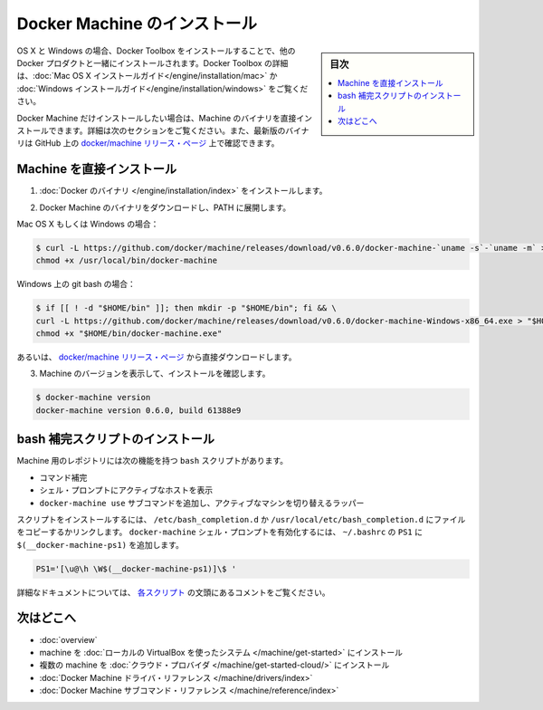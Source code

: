 .. -*- coding: utf-8 -*-
.. URL: https://docs.docker.com/machine/install-machine/
.. SOURCE: https://github.com/docker/machine/blob/master/docs/install-machine.md
   doc version: 1.10
      https://github.com/docker/machine/commits/master/docs/install-machine.md
.. check date: 2016/03/08
.. Commits on Feb 4, 2016 63f8f1fb482bb4f99007b2763e3893fa4eababa5
.. -------------------------------------------------------------------

.. Install Docker Machine

=======================================
Docker Machine のインストール
=======================================

.. sidebar:: 目次

   .. contents:: 
       :depth: 3
       :local:

.. On OS X and Windows, Machine is installed along with other Docker products when you install the Docker Toolbox. For details on installing Docker Toolbox, see the Mac OS X installation instructions or Windows installation instructions.

OS X と Windows の場合、Docker Toolbox をインストールすることで、他の Docker プロダクトと一緒にインストールされます。Docker Toolbox の詳細は、:doc:`Mac OS X インストールガイド</engine/installation/mac>`  か :doc:`Windows インストールガイド</engine/installation/windows>` をご覧ください。

.. If you want only Docker Machine, you can install the Machine binaries directly by following the instructions in the next section. You can find the latest versions of the binaries are on the docker/machine release page on GitHub.

Docker Machine だけインストールしたい場合は、Machine のバイナリを直接インストールできます。詳細は次のセクションをご覧ください。また、最新版のバイナリは GitHub 上の `docker/machine リリース・ページ <https://github.com/docker/machine/releases/>`_ 上で確認できます。

.. Installing Machine Directly

.. _installing-machine-directly:

Machine を直接インストール
==============================

..    Install the Docker binary.

1. :doc:`Docker のバイナリ </engine/installation/index>` をインストールします。

..    Download the Docker Machine binary and extract it to your PATH.

2. Docker Machine のバイナリをダウンロードし、PATH に展開します。

Mac OS X もしくは Windows の場合：

.. code-block:: bash

   $ curl -L https://github.com/docker/machine/releases/download/v0.6.0/docker-machine-`uname -s`-`uname -m` > /usr/local/bin/docker-machine && \
   chmod +x /usr/local/bin/docker-machine

Windows 上の git bash の場合：

.. code-block:: bash

   $ if [[ ! -d "$HOME/bin" ]]; then mkdir -p "$HOME/bin"; fi && \
   curl -L https://github.com/docker/machine/releases/download/v0.6.0/docker-machine-Windows-x86_64.exe > "$HOME/bin/docker-machine.exe" && \
   chmod +x "$HOME/bin/docker-machine.exe"

.. Otherwise, download one of the releases from the docker/machine release page directly.

あるいは、 `docker/machine リリース・ページ <https://github.com/docker/machine/releases/>`_ から直接ダウンロードします。

..    Check the installation by displaying the Machine version:

3. Machine のバージョンを表示して、インストールを確認します。

.. code-block:: bash

   $ docker-machine version
   docker-machine version 0.6.0, build 61388e9

.. Installing bash completion scripts

bash 補完スクリプトのインストール
========================================

.. The Machine repository supplies several bash scripts that add features such as:

Machine 用のレポジトリには次の機能を持つ ``bash`` スクリプトがあります。

..    command completion
    a function that displays the active machine in your shell prompt
    a function wrapper that adds a docker-machine use subcommand to switch the active machine

* コマンド補完
* シェル・プロンプトにアクティブなホストを表示
* ``docker-machine use`` サブコマンドを追加し、アクティブなマシンを切り替えるラッパー

.. To install the scripts, copy or link them into your /etc/bash_completion.d or /usr/local/etc/bash_completion.d file. To enable the docker-machine shell prompt, add $(__docker-machine-ps1) to your PS1 setting in ~/.bashrc.

スクリプトをインストールするには、 ``/etc/bash_completion.d`` か ``/usr/local/etc/bash_completion.d`` にファイルをコピーするかリンクします。 ``docker-machine`` シェル・プロンプトを有効化するには、 ``~/.bashrc``  の ``PS1`` に ``$(__docker-machine-ps1)`` を追加します。

.. code-block:: bash

   PS1='[\u@\h \W$(__docker-machine-ps1)]\$ '

.. You can find additional documentation in the comments at the top of each script.

詳細なドキュメントについては、 `各スクリプト <https://github.com/docker/machine/tree/master/contrib/completion/bash>`_ の文頭にあるコメントをご覧ください。

.. Where to go next

次はどこへ
==========

..    Docker Machine overview
    Docker Machine driver reference
    Docker Machine subcommand reference

* :doc:`overview`
* machine を :doc:`ローカルの VirtualBox を使ったシステム </machine/get-started>` にインストール
* 複数の machine を :doc:`クラウド・プロバイダ </machine/get-started-cloud/>` にインストール
* :doc:`Docker Machine ドライバ・リファレンス </machine/drivers/index>`
* :doc:`Docker Machine サブコマンド・リファレンス </machine/reference/index>`

.. seealso:: 

   Install Docker Machine
      https://docs.docker.com/machine/install-machine/
